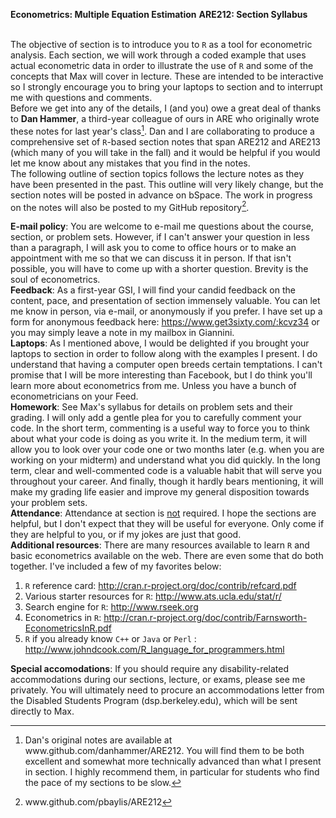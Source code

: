 #+AUTHOR:
#+TITLE:
#+OPTIONS:     toc:nil num:nil
#+LATEX_HEADER: \usepackage{mathrsfs}
#+LATEX_HEADER: \usepackage{graphicx}
#+LATEX_HEADER: \usepackage{hyperref}
#+LATEX_HEADER: \usepackage{booktabs}
#+LATEX_HEADER: \usepackage{dcolumn}
#+LATEX_HEADER: \usepackage{subfigure}
#+LATEX_HEADER: \usepackage[margin=1in]{geometry}
#+LATEX_HEADER: \usepackage{color}
#+LATEX_HEADER: \RequirePackage{fancyvrb}
#+LATEX_HEADER: \DefineVerbatimEnvironment{verbatim}{Verbatim}{fontsize=\small,formatcom = {\color[rgb]{0.1,0.2,0.9}}}
#+LATEX: \newcommand{\ep}{{\bf e}^\prime}
#+LATEX: \renewcommand{\e}{{\bf e}}
#+LATEX: \renewcommand{\I}{{\bf I}}
#+LATEX: \renewcommand{\X}{{\bf X}}
#+LATEX: \renewcommand{\x}{{\bf x}}
#+LATEX: \renewcommand{\M}{{\bf M}}
#+LATEX: \renewcommand{\A}{{\bf A}}
#+LATEX: \renewcommand{\P}{{\bf P}}
#+LATEX: \renewcommand{\Xp}{{\bf X}^{\prime}}
#+LATEX: \renewcommand{\Mp}{{\bf M}^{\prime}}
#+LATEX: \renewcommand{\y}{{\bf y}}
#+LATEX: \renewcommand{\yp}{{\bf y}^{\prime}}
#+LATEX: \renewcommand{\yh}{\hat{{\bf y}}}
#+LATEX: \renewcommand{\yhp}{\hat{{\bf y}}^{\prime}}
#+LATEX: \renewcommand{\In}{{\bf I}_n}
#+LATEX: \renewcommand{\email}[1]{\textcolor{blue}{\texttt{#1}}}
#+LATEX: \renewcommand{\id}[1]{{\bf I}_{#1}}
#+LATEX: \newcommand{\myheader}[1]{\textcolor{black}{\textbf{#1}}}
#+LATEX: \setlength{\parindent}{0in}
#+STARTUP: fninline

*Econometrics: Multiple Equation Estimation* \hfill
*ARE212: Section Syllabus* \\

\hline \\
\vspace{10pt}
\begin{tabular}{ l l l l }
 {\bf Professor}     & Max Auffhammer & {\bf Office hours} & Wednesdays, 5:00PM-6:00PM                   \\
 {\bf GSI}           & Patrick Baylis &  & or by appointment              \\
 {\bf Section time}  & Friday, 9:00AM-10:00AM & {\bf OH location}        & 234 Giannini          \\
 {\bf Section location}  & 2032 Valley LSB & {\bf e-mail}   &   \email{pbaylis@berkeley.edu} \\
\end{tabular}
\vspace{10pt}
\hline
\bigskip

The objective of section is to introduce you to =R= as a tool for econometric analysis. Each section, we will work through a coded example that uses actual econometric data in order to illustrate the use of =R= and some of the concepts that Max will cover in lecture. These are intended to be interactive so I strongly encourage you to bring your laptops to section and to interrupt me with questions and comments. \\

Before we get into any of the details, I (and you) owe a great deal of thanks to *Dan Hammer*, a third-year colleague of ours in ARE who originally wrote these notes for last year's class[fn:: Dan's original notes are available at www.github.com/danhammer/ARE212. You will find them to be both excellent and somewhat more technically advanced than what I present in section. I highly recommend them, in particular for students who find the pace of my sections to be slow.]. Dan and I are collaborating to produce a comprehensive set of =R=-based section notes that span ARE212 and ARE213 (which many of you will take in the fall) and it would be helpful if you would let me know about any mistakes that you find in the notes. \\

The following outline of section topics follows the lecture notes as they have been presented in the past. This outline will very likely change, but the section notes will be posted in advance on bSpace. The work in progress on the notes will also be posted to my GitHub repository[fn:: www.github.com/pbaylis/ARE212].

\vspace{10pt}
\begin{tabular}{ll}
     \bf{January 31}   &  Introduction to R                   \\
     \bf{February 7}  &  Matrix operations in R          \\
     \bf{February 14} &  Ordinary least squares                 \\
     \bf{February 21} &  Goodness of fit                     \\
     \bf{February 28} &  Hypothesis testing                  \\
     \bf{March 7}     &  Data problems       \\
     \bf{March 14}    &  Coding check-in                   \\
     \bf{March 21}    &  Generalized least squares and ggplot       \\
     \bf{April 4}     &  Maximum likelihood      \\
     \bf{April 11}    &  Large sample properties  \\
     \bf{April 18}    &  Heteroskedasticity and serial correlation                  \\
     \bf{April 25}    &  Instrumental variables              \\
     \bf{May 2}       &  Returns to education (example)                                 \\
     \bf{May 9}       &  Spatial analysis OR web scraping                                 \\
\end{tabular}
\newpage

*E-mail policy*: You are welcome to e-mail me questions about the course, section, or problem sets. However, if I can't answer your question in less than a paragraph, I will ask you to come to office hours or to make an appointment with me so that we can discuss it in person. If that isn't possible, you will have to come up with a shorter question. Brevity is the soul of econometrics. \\

*Feedback*: As a first-year GSI, I will find your candid feedback on the content, pace, and presentation of section immensely valuable. You can let me know in person, via e-mail, or anonymously if you prefer. I have set up a form for anonymous feedback here: https://www.get3sixty.com/:kcvz34 or you may simply leave a note in my mailbox in Giannini.  \\

*Laptops*: As I mentioned above, I would be delighted if you brought your laptops to section in order to follow along with the examples I present. I do understand that having a computer open breeds certain temptations. I can't promise that I will be more interesting than Facebook, but I do think you'll learn more about econometrics from me. Unless you have a bunch of econometricians on your Feed. \\

*Homework*: See Max's syllabus for details on problem sets and their grading. I will only add a gentle plea for you to carefully comment your code. In the short term, commenting is a useful way to force you to think about what your code is doing as you write it. In the medium term, it will allow you to look over your code one or two months later (e.g. when you are working on your midterm) and understand what you did quickly. In the long term, clear and well-commented code is a valuable habit that will serve you throughout your career. And finally, though it hardly bears mentioning, it will make my grading life easier and improve my general disposition towards your problem sets. \\

*Attendance*: Attendance at section is _not_ required. I hope the sections are helpful, but I don't expect that they will be useful for everyone. Only come if they are helpful to you, or if my jokes are just that good. \\

*Additional resources*: There are many resources available to learn =R= and basic econometrics available on the web. There are even some that do both together. I've included a few of my favorites below:
1. =R= reference card: http://cran.r-project.org/doc/contrib/refcard.pdf
2. Various starter resources for =R=: http://www.ats.ucla.edu/stat/r/
3. Search engine for =R=: http://www.rseek.org
4. Econometrics in =R=: http://cran.r-project.org/doc/contrib/Farnsworth-EconometricsInR.pdf
5. =R= if you already know =C++= or =Java= or =Perl= : http://www.johndcook.com/R_language_for_programmers.html

*Special accomodations*: If you should require any disability-related accommodations during our sections, lecture, or exams, please see me privately. You will ultimately need to procure an accommodations letter from the Disabled Students Program (dsp.berkeley.edu), which will be sent directly to Max.
